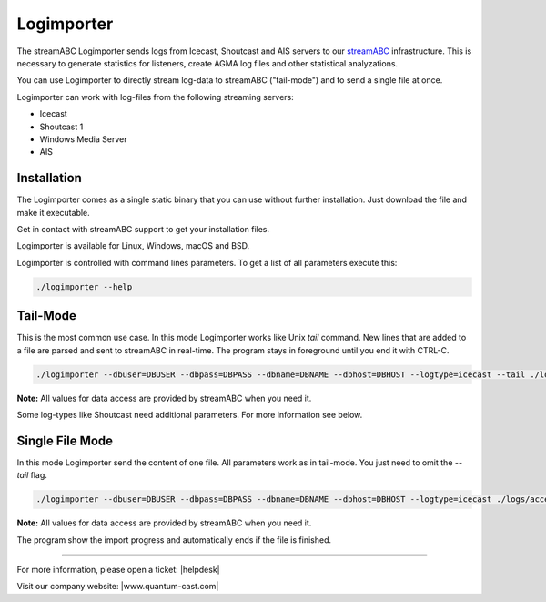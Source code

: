 Logimporter
***********

The streamABC Logimporter sends logs from Icecast, Shoutcast and AIS servers to our streamABC_ infrastructure.
This is necessary to generate statistics for listeners, create AGMA log files and other statistical analyzations.

You can use Logimporter to directly stream log-data to streamABC ("tail-mode") and to send 
a single file at once.

Logimporter can work with log-files from the following streaming servers:

- Icecast
- Shoutcast 1
- Windows Media Server
- AIS

Installation
------------

The Logimporter comes as a single static binary that you can
use without further installation. Just download the file and 
make it executable.

Get in contact with streamABC support to get your installation files.

Logimporter is available for Linux, Windows, macOS and BSD.

Logimporter is controlled with command lines parameters. To get a list of all
parameters execute this:

.. code-block:: bash

    ./logimporter --help

Tail-Mode
---------

This is the most common use case. In this mode Logimporter works like Unix *tail* command.
New lines that are added to a file are parsed and sent to streamABC in real-time.
The program stays in foreground until you end it with CTRL-C.

.. code-block:: bash

    ./logimporter --dbuser=DBUSER --dbpass=DBPASS --dbname=DBNAME --dbhost=DBHOST --logtype=icecast --tail ./logs/access.log

**Note:** All values for data access are provided by streamABC when you need it.

Some log-types like Shoutcast need additional parameters. For more information see below.

Single File Mode
----------------

In this mode Logimporter send the content of one file.
All parameters work as in tail-mode. You just need to omit the `--tail` flag.

.. code-block:: bash

    ./logimporter --dbuser=DBUSER --dbpass=DBPASS --dbname=DBNAME --dbhost=DBHOST --logtype=icecast ./logs/access.log

**Note:** All values for data access are provided by streamABC when you need it.

The program show the import progress and automatically ends if the file is finished.

.. _streamABC: https://streamabc.com/


----

For more information, please open a ticket: |helpdesk|

Visit our company website: |www.quantum-cast.com|



.. |helpdesk| raw:: html

    <a href="https://streamabc.zammad.com" target="_blank">https://streamabc.zammad.com</a>


.. |www.quantum-cast.com| raw:: html

   <a href="https://www.quantum-cast.com/" target="_blank">www.quantum-cast.com</a>